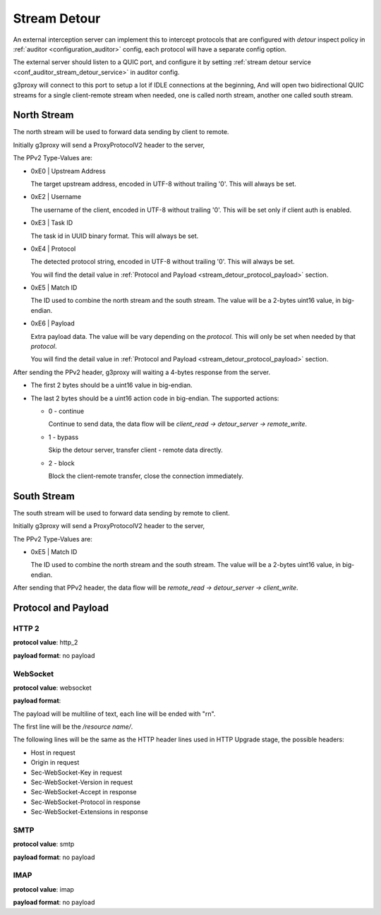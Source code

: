 .. _protocol_helper_stream_detour:

=============
Stream Detour
=============

An external interception server can implement this to intercept protocols that are configured
with `detour` inspect policy in :ref:`auditor <configuration_auditor>` config, each protocol will have
a separate config option.

The external server should listen to a QUIC port, and configure it by setting
:ref:`stream detour service <conf_auditor_stream_detour_service>` in auditor config.

g3proxy will connect to this port to setup a lot if IDLE connections at the beginning,
And will open two bidirectional QUIC streams for a single client-remote stream when needed,
one is called north stream, another one called south stream.

North Stream
------------

The north stream will be used to forward data sending by client to remote.

Initially g3proxy will send a ProxyProtocolV2 header to the server,

The PPv2 Type-Values are:

* 0xE0 | Upstream Address

  The target upstream address, encoded in UTF-8 without trailing '\0'.
  This will always be set.

* 0xE2 | Username

  The username of the client, encoded in UTF-8 without trailing '\0'.
  This will be set only if client auth is enabled.

* 0xE3 | Task ID

  The task id in UUID binary format. This will always be set.

* 0xE4 | Protocol

  The detected protocol string, encoded in UTF-8 without trailing '\0'.
  This will always be set.

  You will find the detail value in :ref:`Protocol and Payload <stream_detour_protocol_payload>` section.

* 0xE5 | Match ID

  The ID used to combine the north stream and the south stream.
  The value will be a 2-bytes uint16 value, in big-endian.

* 0xE6 | Payload

  Extra payload data. The value will be vary depending on the *protocol*.
  This will only be set when needed by that *protocol*.

  You will find the detail value in :ref:`Protocol and Payload <stream_detour_protocol_payload>` section.

After sending the PPv2 header, g3proxy will waiting a 4-bytes response from the server.

- The first 2 bytes should be a uint16 value in big-endian.
- The last 2 bytes should be a uint16 action code in big-endian. The supported actions:

  * 0 - continue

    Continue to send data, the data flow will be `client_read -> detour_server -> remote_write`.

  * 1 - bypass

    Skip the detour server, transfer client - remote data directly.

  * 2 - block

    Block the client-remote transfer, close the connection immediately.

South Stream
------------

The south stream will be used to forward data sending by remote to client.

Initially g3proxy will send a ProxyProtocolV2 header to the server,

The PPv2 Type-Values are:

* 0xE5 | Match ID

  The ID used to combine the north stream and the south stream.
  The value will be a 2-bytes uint16 value, in big-endian.

After sending that PPv2 header, the data flow will be `remote_read -> detour_server -> client_write`.

.. _stream_detour_protocol_payload:

Protocol and Payload
--------------------

HTTP 2
^^^^^^

**protocol value**: http_2

**payload format**: no payload

WebSocket
^^^^^^^^^

**protocol value**: websocket

**payload format**:

The payload will be multiline of text, each line will be ended with "\r\n".

The first line will be the */resource name/*.

The following lines will be the same as the HTTP header lines used in HTTP Upgrade stage, the possible headers:

- Host in request
- Origin in request
- Sec-WebSocket-Key in request
- Sec-WebSocket-Version in request
- Sec-WebSocket-Accept in response
- Sec-WebSocket-Protocol in response
- Sec-WebSocket-Extensions in response

SMTP
^^^^

**protocol value**: smtp

**payload format**: no payload

IMAP
^^^^

**protocol value**: imap

**payload format**: no payload
